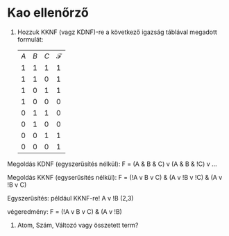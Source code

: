 * Kao ellenőrző
1. Hozzuk KKNF (vagz KDNF)-re a következő igazság táblával megadott
   formulát:
    | $A$ | $B$ | $C$ | $\mathcal{F}$ |
    |   1 |   1 |   1 |             1 |  
    |   1 |   1 |   0 |             1 |  
    |   1 |   0 |   1 |             1 |  
    |   1 |   0 |   0 |             0 | !A v B v C
    |   0 |   1 |   1 |             0 | A v !B v !C
    |   0 |   1 |   0 |             0 | A v !B v C
    |   0 |   0 |   1 |             1 | 
    |   0 |   0 |   0 |             1 | 

Megoldás KDNF (egyszerűsítés nélkül): 
F = (A & B & C) v (A & B & !C) v ...

Megoldás KKNF (egyserűsítés nélkül):
F = (!A v B v C) & (A v !B v !C) & (A v !B v C)

Egyszerűsítés: 
például KKNF-re!
A v !B (2,3)

végeredmény: F = (!A v B v C) & (A v !B)

2. Atom, Szám, Változó vagy összetett term?



